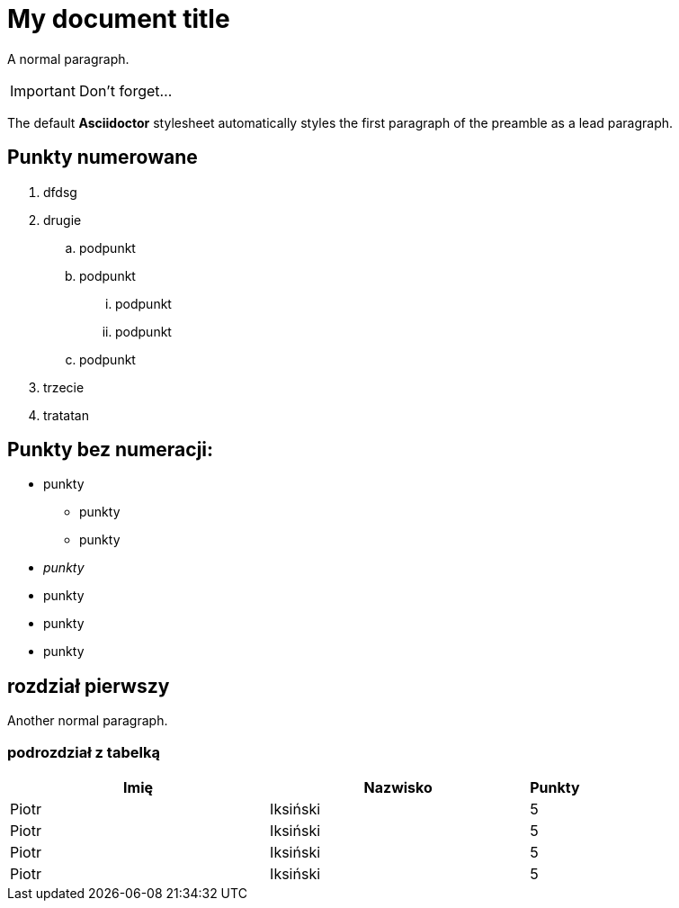 = My document title

A normal paragraph.

IMPORTANT: Don't forget...

The default *Asciidoctor* stylesheet automatically styles the first paragraph of the preamble as a lead paragraph.

== Punkty numerowane

. dfdsg
. drugie
.. podpunkt
.. podpunkt
... podpunkt
... podpunkt
.. podpunkt
. trzecie
. tratatan

== Punkty bez numeracji:

* punkty
** punkty
** punkty
* _punkty_
* punkty
* punkty
* punkty

== rozdział pierwszy
Another normal paragraph.

=== podrozdział z tabelką

[cols="5,5,1", options="header"]
|===
|Imię       |Nazwisko   |Punkty
|Piotr      |Iksiński   |5
|Piotr      |Iksiński   |5
|Piotr      |Iksiński   |5
|Piotr      |Iksiński   |5
|===
